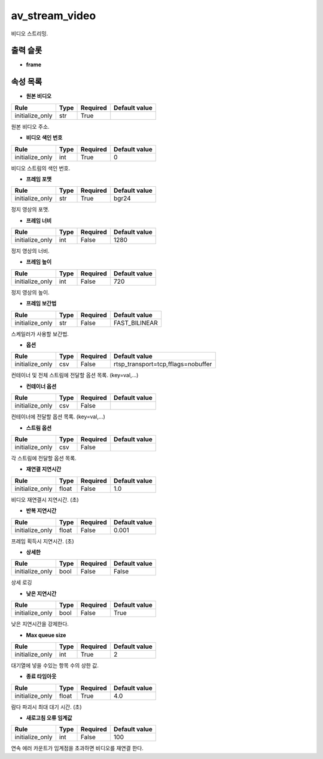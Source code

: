 .. meta::
	:keywords: AV

.. role:: raw-html(raw)
	:format: html

av_stream_video
=============================

비디오 스트리밍.

출력 슬롯
---------

* **frame**

속성 목록
---------

* **원본 비디오**

+-----------------+-------+----------+---------------+
| Rule            + Type  + Required + Default value |
+=================+=======+==========+===============+
| initialize_only + str   + True     +               |
+-----------------+-------+----------+---------------+

원본 비디오 주소.

* **비디오 색인 번호**

+-----------------+-------+----------+---------------+
| Rule            + Type  + Required + Default value |
+=================+=======+==========+===============+
| initialize_only + int   + True     + 0             |
+-----------------+-------+----------+---------------+

비디오 스트림의 색인 번호.

* **프레임 포맷**

+-----------------+-------+----------+---------------+
| Rule            + Type  + Required + Default value |
+=================+=======+==========+===============+
| initialize_only + str   + True     + bgr24         |
+-----------------+-------+----------+---------------+

정지 영상의 포맷.

* **프레임 너비**

+-----------------+-------+----------+---------------+
| Rule            + Type  + Required + Default value |
+=================+=======+==========+===============+
| initialize_only + int   + False    + 1280          |
+-----------------+-------+----------+---------------+

정지 영상의 너비.

* **프레임 높이**

+-----------------+-------+----------+---------------+
| Rule            + Type  + Required + Default value |
+=================+=======+==========+===============+
| initialize_only + int   + False    + 720           |
+-----------------+-------+----------+---------------+

정지 영상의 높이.

* **프레임 보간법**

+-----------------+-------+----------+---------------+
| Rule            + Type  + Required + Default value |
+=================+=======+==========+===============+
| initialize_only + str   + False    + FAST_BILINEAR |
+-----------------+-------+----------+---------------+

스케일러가 사용할 보간법.

* **옵션**

+-----------------+-------+----------+-----------------------------------+
| Rule            + Type  + Required + Default value                     |
+=================+=======+==========+===================================+
| initialize_only + csv   + False    + rtsp_transport=tcp,fflags=nobuffer|
+-----------------+-------+----------+-----------------------------------+

컨테이너 및 전체 스트림에 전달할 옵션 목록. (key=val,...)

* **컨테이너 옵션**

+-----------------+-------+----------+---------------+
| Rule            + Type  + Required + Default value |
+=================+=======+==========+===============+
| initialize_only + csv   + False    +               |
+-----------------+-------+----------+---------------+

컨테이너에 전달할 옵션 목록. (key=val,...)

* **스트림 옵션**

+-----------------+-------+----------+---------------+
| Rule            + Type  + Required + Default value |
+=================+=======+==========+===============+
| initialize_only + csv   + False    +               |
+-----------------+-------+----------+---------------+

각 스트림에 전달할 옵션 목록.

* **재연결 지연시간**

+-----------------+-------+----------+---------------+
| Rule            + Type  + Required + Default value |
+=================+=======+==========+===============+
| initialize_only + float + False    + 1.0           |
+-----------------+-------+----------+---------------+

비디오 재연결시 지연시간. (초)

* **반복 지연시간**

+-----------------+-------+----------+---------------+
| Rule            + Type  + Required + Default value |
+=================+=======+==========+===============+
| initialize_only + float + False    + 0.001         |
+-----------------+-------+----------+---------------+

프레임 획득시 지연시간. (초)

* **상세한**

+-----------------+-------+----------+---------------+
| Rule            + Type  + Required + Default value |
+=================+=======+==========+===============+
| initialize_only + bool  + False    + False         |
+-----------------+-------+----------+---------------+

상세 로깅

* **낮은 지연시간**

+-----------------+-------+----------+---------------+
| Rule            + Type  + Required + Default value |
+=================+=======+==========+===============+
| initialize_only + bool  + False    + True          |
+-----------------+-------+----------+---------------+

낮은 지연시간을 강제한다.

* **Max queue size**

+-----------------+-------+----------+---------------+
| Rule            + Type  + Required + Default value |
+=================+=======+==========+===============+
| initialize_only + int   + True     + 2             |
+-----------------+-------+----------+---------------+

대기열에 넣을 수있는 항목 수의 상한 값.

* **종료 타임아웃**

+-----------------+-------+----------+---------------+
| Rule            + Type  + Required + Default value |
+=================+=======+==========+===============+
| initialize_only + float + True     + 4.0           |
+-----------------+-------+----------+---------------+

람다 파괴시 최대 대기 시간. (초)

* **새로고침 오류 임계값**

+-----------------+-------+----------+---------------+
| Rule            + Type  + Required + Default value |
+=================+=======+==========+===============+
| initialize_only + int   + False    + 100           |
+-----------------+-------+----------+---------------+

연속 에러 카운트가 임계점을 초과하면 비디오를 재연결 한다.

